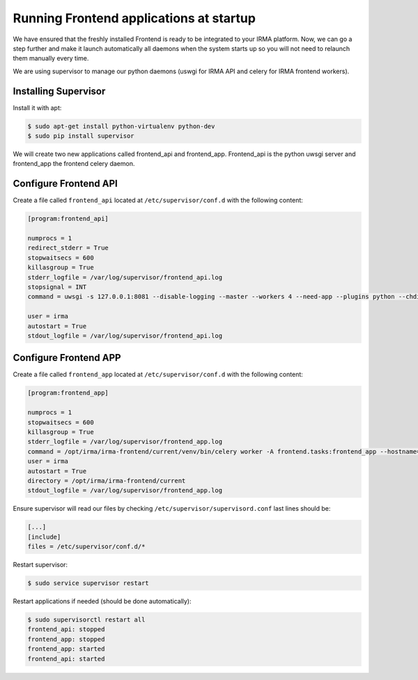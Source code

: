 Running Frontend applications at startup
----------------------------------------

We have ensured that the freshly installed Frontend is ready to be
integrated to your IRMA platform. Now, we can go a step further and make it launch automatically all daemons when the system starts up so you will not need to relaunch them manually every time.

We are using supervisor to manage our python daemons (uswgi for IRMA API and celery for IRMA frontend workers).

Installing Supervisor
*********************

Install it with apt:


.. code-block:: bash

    $ sudo apt-get install python-virtualenv python-dev
    $ sudo pip install supervisor

We will create two new applications called frontend_api and frontend_app.
Frontend_api is the python uwsgi server and frontend_app the frontend celery daemon.

Configure Frontend API
**********************


Create a file called ``frontend_api`` located at ``/etc/supervisor/conf.d`` with the following content:


.. code-block:: bash

    [program:frontend_api]

    numprocs = 1
    redirect_stderr = True
    stopwaitsecs = 600
    killasgroup = True
    stderr_logfile = /var/log/supervisor/frontend_api.log
    stopsignal = INT
    command = uwsgi -s 127.0.0.1:8081 --disable-logging --master --workers 4 --need-app --plugins python --chdir /opt/irma/irma-frontend/current --home /opt/irma/irma-frontend/current/venv --python-path /opt/irma/irma-frontend/current/venv --mount /api=frontend/api/base.py --lazy

    user = irma
    autostart = True
    stdout_logfile = /var/log/supervisor/frontend_api.log

Configure Frontend APP
**********************

Create a file called ``frontend_app`` located at ``/etc/supervisor/conf.d`` with the following content:


.. code-block:: bash

    [program:frontend_app]

    numprocs = 1
    stopwaitsecs = 600
    killasgroup = True
    stderr_logfile = /var/log/supervisor/frontend_app.log
    command = /opt/irma/irma-frontend/current/venv/bin/celery worker -A frontend.tasks:frontend_app --hostname=frontend_app.%%h --loglevel=INFO --without-gossip --without-mingle --without-heartbeat --soft-time-limit=60 --time-limit=300 --beat --schedule=/var/irma/frontend_beat_schedule
    user = irma
    autostart = True
    directory = /opt/irma/irma-frontend/current
    stdout_logfile = /var/log/supervisor/frontend_app.log

Ensure supervisor will read our files by checking ``/etc/supervisor/supervisord.conf``  last lines should be:

.. code-block:: bash

    [...]
    [include]
    files = /etc/supervisor/conf.d/*


Restart supervisor:


.. code-block:: bash

    $ sudo service supervisor restart

Restart applications if needed (should be done automatically):


.. code-block:: bash

    $ sudo supervisorctl restart all
    frontend_api: stopped
    frontend_app: stopped
    frontend_app: started
    frontend_api: started

